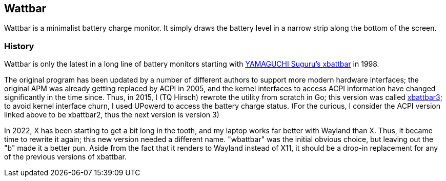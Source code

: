 == Wattbar

Wattbar is a minimalist battery charge monitor. It simply draws the battery
level in a narrow strip along the bottom of the screen.


=== History
Wattbar is only the latest in a long line of battery monitors starting with
https://github.com/lichtblau/xbattbar[YAMAGUCHI Suguru's xbattbar] in 1998.

The original program has been updated by a number of different authors to support
more modern hardware interfaces; the original APM was already getting replaced by
ACPI in 2005, and the kernel interfaces to access ACPI information have changed
significantly in the time since. Thus, in 2015, I (TQ Hirsch) rewrote the utility
from scratch in Go; this version was called https://github.com/thequux/xbattbar3[xbattbar3];
to avoid kernel interface churn, I used UPowerd to access the battery charge status.
(For the curious, I consider the ACPI version linked above to be xbattbar2, thus the
next version is version 3)

In 2022, X has been starting to get a bit long in the tooth, and my laptop works
far better with Wayland than X. Thus, it became time to rewrite it again; this new
version needed a different name. "wbattbar" was the initial obvious choice, but
leaving out the "b" made it a better pun. Aside from the fact that it renders to
Wayland instead of X11, it should be a drop-in replacement for any of the previous
versions of xbattbar.